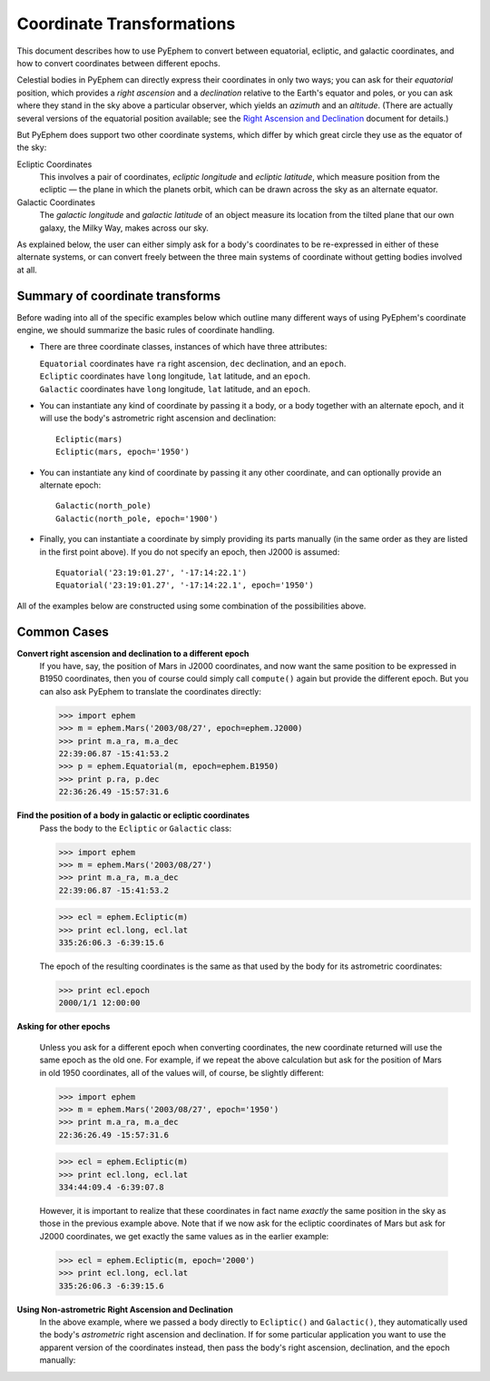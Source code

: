 
==========================
Coordinate Transformations
==========================

.. _PyEphem Quick Reference: quick
.. _Right Ascension and Declination: radec

This document describes how to use PyEphem
to convert between equatorial, ecliptic, and galactic coordinates,
and how to convert coordinates between different epochs.

Celestial bodies in PyEphem
can directly express their coordinates in only two ways;
you can ask for their *equatorial* position,
which provides a *right ascension* and a *declination*
relative to the Earth's equator and poles,
or you can ask where they stand in the sky above a particular observer,
which yields an *azimuth* and an *altitude*.
(There are actually several versions of the equatorial position available;
see the `Right Ascension and Declination`_ document for details.)

But PyEphem does support two other coordinate systems,
which differ by which great circle they use as the equator of the sky:

Ecliptic Coordinates
  This involves a pair of coordinates,
  *ecliptic longitude* and *ecliptic latitude*,
  which measure position from the ecliptic —
  the plane in which the planets orbit,
  which can be drawn across the sky as an alternate equator.

Galactic Coordinates
  The *galactic longitude* and *galactic latitude* of an object
  measure its location from the tilted plane that our own galaxy,
  the Milky Way, makes across our sky.

As explained below,
the user can either simply ask for a body's coordinates
to be re-expressed in either of these alternate systems,
or can convert freely between the three main systems of coordinate
without getting bodies involved at all.

Summary of coordinate transforms
================================

Before wading into all of the specific examples below
which outline many different ways of using PyEphem's coordinate engine,
we should summarize the basic rules of coordinate handling.

* There are three coordinate classes,
  instances of which have three attributes:

  | ``Equatorial`` coordinates have ``ra`` right ascension,
    ``dec`` declination, and an ``epoch``.
  | ``Ecliptic`` coordinates have ``long`` longitude,
    ``lat`` latitude, and an ``epoch``.
  | ``Galactic`` coordinates have ``long`` longitude,
    ``lat`` latitude, and an ``epoch``.

* You can instantiate any kind of coordinate
  by passing it a body, or a body together with an alternate epoch,
  and it will use the body's astrometric right ascension and declination::

   Ecliptic(mars)
   Ecliptic(mars, epoch='1950')

* You can instantiate any kind of coordinate
  by passing it any other coordinate,
  and can optionally provide an alternate epoch::

   Galactic(north_pole)
   Galactic(north_pole, epoch='1900')

* Finally, you can instantiate a coordinate
  by simply providing its parts manually
  (in the same order as they are listed in the first point above).
  If you do not specify an epoch,
  then J2000 is assumed::

   Equatorial('23:19:01.27', '-17:14:22.1')
   Equatorial('23:19:01.27', '-17:14:22.1', epoch='1950')

All of the examples below
are constructed using some combination of the possibilities above.

Common Cases
============

**Convert right ascension and declination to a different epoch**
  If you have, say, the position of Mars in J2000 coordinates,
  and now want the same position to be expressed in B1950 coordinates,
  then you of course could simply call ``compute()`` again
  but provide the different epoch.
  But you can also ask PyEphem to translate the coordinates directly:

  >>> import ephem
  >>> m = ephem.Mars('2003/08/27', epoch=ephem.J2000)
  >>> print m.a_ra, m.a_dec
  22:39:06.87 -15:41:53.2
  >>> p = ephem.Equatorial(m, epoch=ephem.B1950)
  >>> print p.ra, p.dec
  22:36:26.49 -15:57:31.6

**Find the position of a body in galactic or ecliptic coordinates**
  Pass the body to the ``Ecliptic`` or ``Galactic`` class:

  >>> import ephem
  >>> m = ephem.Mars('2003/08/27')
  >>> print m.a_ra, m.a_dec
  22:39:06.87 -15:41:53.2

  >>> ecl = ephem.Ecliptic(m)
  >>> print ecl.long, ecl.lat
  335:26:06.3 -6:39:15.6

  The epoch of the resulting coordinates
  is the same as that used by the body for its astrometric coordinates:

  >>> print ecl.epoch
  2000/1/1 12:00:00

**Asking for other epochs**

  Unless you ask for a different epoch when converting coordinates,
  the new coordinate returned will use the same epoch
  as the old one.
  For example,
  if we repeat the above calculation
  but ask for the position of Mars in old 1950 coordinates,
  all of the values will, of course, be slightly different:

  >>> import ephem
  >>> m = ephem.Mars('2003/08/27', epoch='1950')
  >>> print m.a_ra, m.a_dec
  22:36:26.49 -15:57:31.6

  >>> ecl = ephem.Ecliptic(m)
  >>> print ecl.long, ecl.lat
  334:44:09.4 -6:39:07.8

  However, it is important to realize that these coordinates
  in fact name *exactly* the same position in the sky
  as those in the previous example above.
  Note that if we now ask for the ecliptic coordinates of Mars
  but ask for J2000 coordinates,
  we get exactly the same values as in the earlier example:

  >>> ecl = ephem.Ecliptic(m, epoch='2000')
  >>> print ecl.long, ecl.lat
  335:26:06.3 -6:39:15.6

**Using Non-astrometric Right Ascension and Declination**
  In the above example,
  where we passed a body directly to ``Ecliptic()`` and ``Galactic()``,
  they automatically used the body's
  *astrometric* right ascension and declination.
  If for some particular application
  you want to use the apparent version of the coordinates instead,
  then pass the body's right ascension, declination,
  and the epoch manually:

